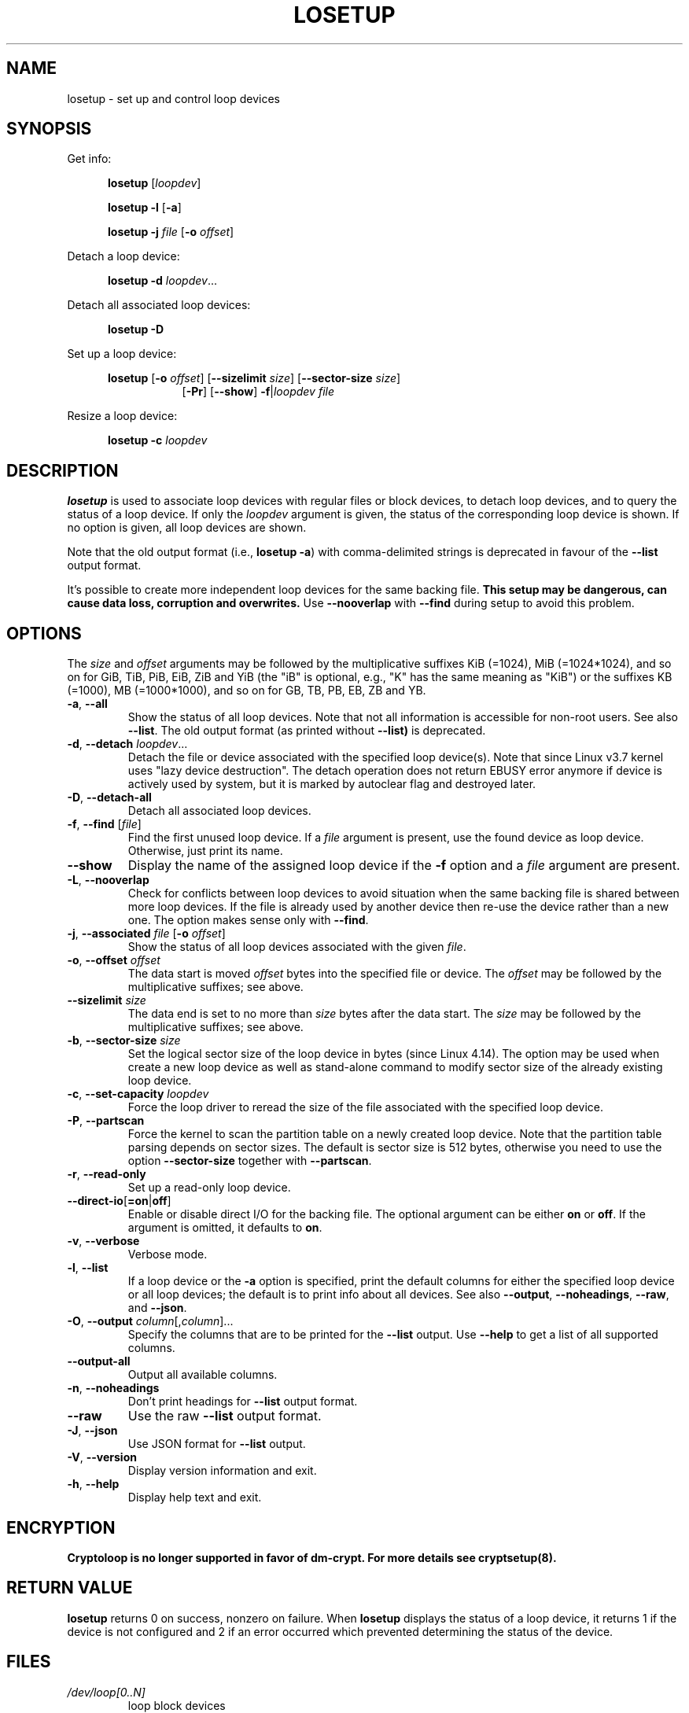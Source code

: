 .TH LOSETUP 8 "November 2015" "util-linux" "System Administration"
.SH NAME
losetup \- set up and control loop devices
.SH SYNOPSIS
.ad l
Get info:
.sp
.in +5
.B losetup
[\fIloopdev\fP]
.sp
.B losetup -l
.RB [ \-a ]
.sp
.B losetup -j
.I file
.RB [ \-o
.IR offset ]
.sp
.in -5
Detach a loop device:
.sp
.in +5
.B "losetup \-d"
.IR loopdev ...
.sp
.in -5
Detach all associated loop devices:
.sp
.in +5
.B "losetup \-D"
.sp
.in -5
Set up a loop device:
.sp
.in +5
.B losetup
.RB [ \-o
.IR offset ]
.RB [ \-\-sizelimit
.IR size ]
.RB [ \-\-sector\-size
.IR size ]
.in +8
.RB [ \-Pr ]
.RB [ \-\-show ]  " \-f" | \fIloopdev\fP
.I file
.sp
.in -13
Resize a loop device:
.sp
.in +5
.B "losetup \-c"
.I loopdev
.in -5
.ad b
.SH DESCRIPTION
.B losetup
is used to associate loop devices with regular files or block devices,
to detach loop devices, and to query the status of a loop device.  If only the
\fIloopdev\fP argument is given, the status of the corresponding loop
device is shown.  If no option is given, all loop devices are shown.
.sp
Note that the old output format (i.e., \fBlosetup -a\fR) with comma-delimited
strings is deprecated in favour of the \fB--list\fR output format.
.sp
It's possible to create more independent loop devices for the same backing
file.
.B This setup may be dangerous, can cause data loss, corruption and overwrites.
Use \fB\-\-nooverlap\fR with \fB\-\-find\fR during setup to avoid this problem.

.SH OPTIONS
The \fIsize\fR and \fIoffset\fR
arguments may be followed by the multiplicative suffixes KiB (=1024),
MiB (=1024*1024), and so on for GiB, TiB, PiB, EiB, ZiB and YiB (the "iB" is
optional, e.g., "K" has the same meaning as "KiB") or the suffixes
KB (=1000), MB (=1000*1000), and so on for GB, TB, PB, EB, ZB and YB.

.TP
.BR \-a , " \-\-all"
Show the status of all loop devices.  Note that not all information is accessible
for non-root users.  See also \fB\-\-list\fR.  The old output format (as printed
without \fB--list)\fR is deprecated.
.TP
.BR \-d , " \-\-detach " \fIloopdev\fR...
Detach the file or device associated with the specified loop device(s). Note
that since Linux v3.7 kernel uses "lazy device destruction".  The detach
operation does not return EBUSY error anymore if device is actively used by
system, but it is marked by autoclear flag and destroyed later.
.TP
.BR \-D , " \-\-detach\-all"
Detach all associated loop devices.
.TP
.BR \-f , " \-\-find " "\fR[\fIfile\fR]"
Find the first unused loop device.  If a \fIfile\fR argument is present, use
the found device as loop device.  Otherwise, just print its name.
.IP "\fB\-\-show\fP"
Display the name of the assigned loop device if the \fB\-f\fP option and a
\fIfile\fP argument are present.
.TP
.BR \-L , " \-\-nooverlap"
Check for conflicts between loop devices to avoid situation when the same
backing file is shared between more loop devices. If the file is already used
by another device then re-use the device rather than a new one. The option
makes sense only with \fB\-\-find\fP.
.TP
.BR \-j , " \-\-associated " \fIfile\fR " \fR[\fB\-o \fIoffset\fR]"
Show the status of all loop devices associated with the given \fIfile\fR.
.TP
.BR \-o , " \-\-offset " \fIoffset
The data start is moved \fIoffset\fP bytes into the specified file or device.  The \fIoffset\fP
may be followed by the multiplicative suffixes; see above.
.IP "\fB\-\-sizelimit \fIsize\fP"
The data end is set to no more than \fIsize\fP bytes after the data start.  The \fIsize\fP
may be followed by the multiplicative suffixes; see above.
.TP
.BR \-b , " \-\-sector-size " \fIsize
Set the logical sector size of the loop device in bytes (since Linux 4.14). The
option may be used when create a new loop device as well as stand-alone command
to modify sector size of the already existing loop device.
.TP
.BR \-c , " \-\-set\-capacity " \fIloopdev
Force the loop driver to reread the size of the file associated with the
specified loop device.
.TP
.BR \-P , " \-\-partscan"
Force the kernel to scan the partition table on a newly created loop device.  Note that the
partition table parsing depends on sector sizes.  The default is sector size is 512 bytes,
otherwise you need to use the option \fB\-\-sector\-size\fR together with \fB\-\-partscan\fR.
.TP
.BR \-r , " \-\-read\-only"
Set up a read-only loop device.
.TP
.BR \-\-direct\-io [ =on | off ]
Enable or disable direct I/O for the backing file.  The optional argument
can be either \fBon\fR or \fBoff\fR.  If the argument is omitted, it defaults
to \fBon\fR.
.TP
.BR \-v , " \-\-verbose"
Verbose mode.
.TP
.BR \-l , " \-\-list"
If a loop device or the \fB-a\fR option is specified, print the default columns
for either the specified loop device or all loop devices; the default is to
print info about all devices.  See also \fB\-\-output\fP, \fB\-\-noheadings\fP,
\fB\-\-raw\fP, and \fB\-\-json\fP.
.TP
.BR \-O , " \-\-output " \fIcolumn\fR[,\fIcolumn\fR]...
Specify the columns that are to be printed for the \fB\-\-list\fP output.
Use \fB\-\-help\fR to get a list of all supported columns.
.TP
.B \-\-output\-all
Output all available columns.
.TP
.BR \-n , " \-\-noheadings"
Don't print headings for \fB\-\-list\fP output format.
.IP "\fB\-\-raw\fP"
Use the raw \fB\-\-list\fP output format.
.TP
.BR \-J , " \-\-json"
Use JSON format for \fB\-\-list\fP output.
.TP
.BR \-V , " \-\-version"
Display version information and exit.
.TP
.BR \-h , " \-\-help"
Display help text and exit.

.SH ENCRYPTION
.B Cryptoloop is no longer supported in favor of dm-crypt.
.B For more details see cryptsetup(8).

.SH RETURN VALUE
.B losetup
returns 0 on success, nonzero on failure.  When
.B losetup
displays the status of a loop device, it returns 1 if the device
is not configured and 2 if an error occurred which prevented
determining the status of the device.

.SH FILES
.TP
.I /dev/loop[0..N]
loop block devices
.TP
.I /dev/loop-control
loop control device

.SH EXAMPLE
The following commands can be used as an example of using the loop device.
.nf
.IP
# dd if=/dev/zero of=~/file.img bs=1024k count=10
# losetup --find --show ~/file.img
/dev/loop0
# mkfs -t ext2 /dev/loop0
# mount /dev/loop0 /mnt
 ...
# umount /dev/loop0
# losetup --detach /dev/loop0
.fi
.SH ENVIRONMENT
.IP LOOPDEV_DEBUG=all
enables debug output.
.SH AUTHORS
Karel Zak <kzak@redhat.com>, based on the original version from
Theodore Ts'o <tytso@athena.mit.edu>
.SH AVAILABILITY
The losetup command is part of the util-linux package and is available from
https://www.kernel.org/pub/linux/utils/util-linux/.

